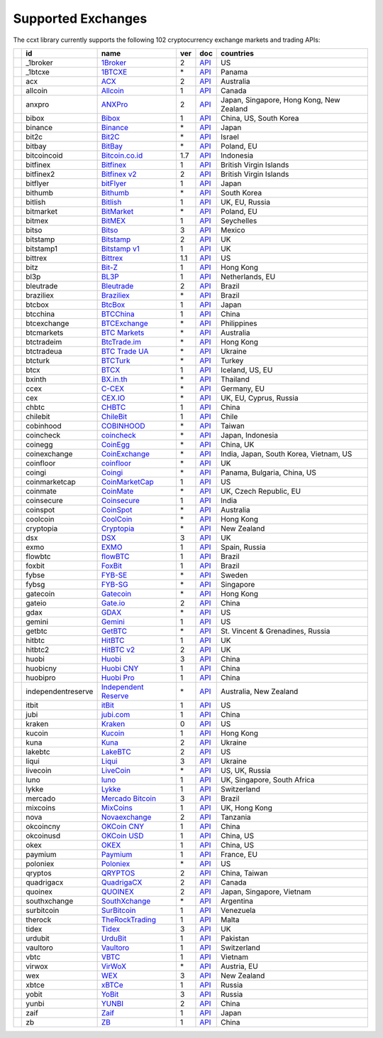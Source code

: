 Supported Exchanges
===================

The ccxt library currently supports the following 102 cryptocurrency exchange markets and trading APIs:

+----------------------+--------------------+--------------------------------------------------------------+-----+-------------------------------------------------------------------------------------------------+------------------------------------------+
|                      | id                 | name                                                         | ver | doc                                                                                             | countries                                |
+======================+====================+==============================================================+=====+=================================================================================================+==========================================+
| |_1broker|           | _1broker           | `1Broker <https://1broker.com>`__                            | 2   | `API <https://1broker.com/?c=en/content/api-documentation>`__                                   | US                                       |
+----------------------+--------------------+--------------------------------------------------------------+-----+-------------------------------------------------------------------------------------------------+------------------------------------------+
| |_1btcxe|            | _1btcxe            | `1BTCXE <https://1btcxe.com>`__                              | \*  | `API <https://1btcxe.com/api-docs.php>`__                                                       | Panama                                   |
+----------------------+--------------------+--------------------------------------------------------------+-----+-------------------------------------------------------------------------------------------------+------------------------------------------+
| |acx|                | acx                | `ACX <https://acx.io>`__                                     | 2   | `API <https://acx.io/documents/api_v2>`__                                                       | Australia                                |
+----------------------+--------------------+--------------------------------------------------------------+-----+-------------------------------------------------------------------------------------------------+------------------------------------------+
| |allcoin|            | allcoin            | `Allcoin <https://www.allcoin.com>`__                        | 1   | `API <https://www.allcoin.com/About/APIReference>`__                                            | Canada                                   |
+----------------------+--------------------+--------------------------------------------------------------+-----+-------------------------------------------------------------------------------------------------+------------------------------------------+
| |anxpro|             | anxpro             | `ANXPro <https://anxpro.com>`__                              | 2   | `API <http://docs.anxv2.apiary.io>`__                                                           | Japan, Singapore, Hong Kong, New Zealand |
+----------------------+--------------------+--------------------------------------------------------------+-----+-------------------------------------------------------------------------------------------------+------------------------------------------+
| |bibox|              | bibox              | `Bibox <https://www.bibox.com>`__                            | 1   | `API <https://github.com/Biboxcom/api_reference/wiki/home_en>`__                                | China, US, South Korea                   |
+----------------------+--------------------+--------------------------------------------------------------+-----+-------------------------------------------------------------------------------------------------+------------------------------------------+
| |binance|            | binance            | `Binance <https://www.binance.com>`__                        | \*  | `API <https://github.com/binance-exchange/binance-official-api-docs/blob/master/rest-api.md>`__ | Japan                                    |
+----------------------+--------------------+--------------------------------------------------------------+-----+-------------------------------------------------------------------------------------------------+------------------------------------------+
| |bit2c|              | bit2c              | `Bit2C <https://www.bit2c.co.il>`__                          | \*  | `API <https://www.bit2c.co.il/home/api>`__                                                      | Israel                                   |
+----------------------+--------------------+--------------------------------------------------------------+-----+-------------------------------------------------------------------------------------------------+------------------------------------------+
| |bitbay|             | bitbay             | `BitBay <https://bitbay.net>`__                              | \*  | `API <https://bitbay.net/public-api>`__                                                         | Poland, EU                               |
+----------------------+--------------------+--------------------------------------------------------------+-----+-------------------------------------------------------------------------------------------------+------------------------------------------+
| |bitcoincoid|        | bitcoincoid        | `Bitcoin.co.id <https://www.bitcoin.co.id>`__                | 1.7 | `API <https://vip.bitcoin.co.id/downloads/BITCOINCOID-API-DOCUMENTATION.pdf>`__                 | Indonesia                                |
+----------------------+--------------------+--------------------------------------------------------------+-----+-------------------------------------------------------------------------------------------------+------------------------------------------+
| |bitfinex|           | bitfinex           | `Bitfinex <https://www.bitfinex.com>`__                      | 1   | `API <https://bitfinex.readme.io/v1/docs>`__                                                    | British Virgin Islands                   |
+----------------------+--------------------+--------------------------------------------------------------+-----+-------------------------------------------------------------------------------------------------+------------------------------------------+
| |bitfinex2|          | bitfinex2          | `Bitfinex v2 <https://www.bitfinex.com>`__                   | 2   | `API <https://bitfinex.readme.io/v2/docs>`__                                                    | British Virgin Islands                   |
+----------------------+--------------------+--------------------------------------------------------------+-----+-------------------------------------------------------------------------------------------------+------------------------------------------+
| |bitflyer|           | bitflyer           | `bitFlyer <https://bitflyer.jp>`__                           | 1   | `API <https://bitflyer.jp/API>`__                                                               | Japan                                    |
+----------------------+--------------------+--------------------------------------------------------------+-----+-------------------------------------------------------------------------------------------------+------------------------------------------+
| |bithumb|            | bithumb            | `Bithumb <https://www.bithumb.com>`__                        | \*  | `API <https://www.bithumb.com/u1/US127>`__                                                      | South Korea                              |
+----------------------+--------------------+--------------------------------------------------------------+-----+-------------------------------------------------------------------------------------------------+------------------------------------------+
| |bitlish|            | bitlish            | `Bitlish <https://bitlish.com>`__                            | 1   | `API <https://bitlish.com/api>`__                                                               | UK, EU, Russia                           |
+----------------------+--------------------+--------------------------------------------------------------+-----+-------------------------------------------------------------------------------------------------+------------------------------------------+
| |bitmarket|          | bitmarket          | `BitMarket <https://www.bitmarket.pl>`__                     | \*  | `API <https://www.bitmarket.net/docs.php?file=api_public.html>`__                               | Poland, EU                               |
+----------------------+--------------------+--------------------------------------------------------------+-----+-------------------------------------------------------------------------------------------------+------------------------------------------+
| |bitmex|             | bitmex             | `BitMEX <https://www.bitmex.com>`__                          | 1   | `API <https://www.bitmex.com/app/apiOverview>`__                                                | Seychelles                               |
+----------------------+--------------------+--------------------------------------------------------------+-----+-------------------------------------------------------------------------------------------------+------------------------------------------+
| |bitso|              | bitso              | `Bitso <https://bitso.com>`__                                | 3   | `API <https://bitso.com/api_info>`__                                                            | Mexico                                   |
+----------------------+--------------------+--------------------------------------------------------------+-----+-------------------------------------------------------------------------------------------------+------------------------------------------+
| |bitstamp|           | bitstamp           | `Bitstamp <https://www.bitstamp.net>`__                      | 2   | `API <https://www.bitstamp.net/api>`__                                                          | UK                                       |
+----------------------+--------------------+--------------------------------------------------------------+-----+-------------------------------------------------------------------------------------------------+------------------------------------------+
| |bitstamp1|          | bitstamp1          | `Bitstamp v1 <https://www.bitstamp.net>`__                   | 1   | `API <https://www.bitstamp.net/api>`__                                                          | UK                                       |
+----------------------+--------------------+--------------------------------------------------------------+-----+-------------------------------------------------------------------------------------------------+------------------------------------------+
| |bittrex|            | bittrex            | `Bittrex <https://bittrex.com>`__                            | 1.1 | `API <https://bittrex.com/Home/Api>`__                                                          | US                                       |
+----------------------+--------------------+--------------------------------------------------------------+-----+-------------------------------------------------------------------------------------------------+------------------------------------------+
| |bitz|               | bitz               | `Bit-Z <https://www.bit-z.com>`__                            | 1   | `API <https://www.bit-z.com/api.html>`__                                                        | Hong Kong                                |
+----------------------+--------------------+--------------------------------------------------------------+-----+-------------------------------------------------------------------------------------------------+------------------------------------------+
| |bl3p|               | bl3p               | `BL3P <https://bl3p.eu>`__                                   | 1   | `API <https://github.com/BitonicNL/bl3p-api/tree/master/docs>`__                                | Netherlands, EU                          |
+----------------------+--------------------+--------------------------------------------------------------+-----+-------------------------------------------------------------------------------------------------+------------------------------------------+
| |bleutrade|          | bleutrade          | `Bleutrade <https://bleutrade.com>`__                        | 2   | `API <https://bleutrade.com/help/API>`__                                                        | Brazil                                   |
+----------------------+--------------------+--------------------------------------------------------------+-----+-------------------------------------------------------------------------------------------------+------------------------------------------+
| |braziliex|          | braziliex          | `Braziliex <https://braziliex.com/>`__                       | \*  | `API <https://braziliex.com/exchange/api.php>`__                                                | Brazil                                   |
+----------------------+--------------------+--------------------------------------------------------------+-----+-------------------------------------------------------------------------------------------------+------------------------------------------+
| |btcbox|             | btcbox             | `BtcBox <https://www.btcbox.co.jp/>`__                       | 1   | `API <https://www.btcbox.co.jp/help/asm>`__                                                     | Japan                                    |
+----------------------+--------------------+--------------------------------------------------------------+-----+-------------------------------------------------------------------------------------------------+------------------------------------------+
| |btcchina|           | btcchina           | `BTCChina <https://www.btcchina.com>`__                      | 1   | `API <https://www.btcchina.com/apidocs>`__                                                      | China                                    |
+----------------------+--------------------+--------------------------------------------------------------+-----+-------------------------------------------------------------------------------------------------+------------------------------------------+
| |btcexchange|        | btcexchange        | `BTCExchange <https://www.btcexchange.ph>`__                 | \*  | `API <https://github.com/BTCTrader/broker-api-docs>`__                                          | Philippines                              |
+----------------------+--------------------+--------------------------------------------------------------+-----+-------------------------------------------------------------------------------------------------+------------------------------------------+
| |btcmarkets|         | btcmarkets         | `BTC Markets <https://btcmarkets.net/>`__                    | \*  | `API <https://github.com/BTCMarkets/API>`__                                                     | Australia                                |
+----------------------+--------------------+--------------------------------------------------------------+-----+-------------------------------------------------------------------------------------------------+------------------------------------------+
| |btctradeim|         | btctradeim         | `BtcTrade.im <https://www.btctrade.im>`__                    | \*  | `API <https://www.btctrade.im/help.api.html>`__                                                 | Hong Kong                                |
+----------------------+--------------------+--------------------------------------------------------------+-----+-------------------------------------------------------------------------------------------------+------------------------------------------+
| |btctradeua|         | btctradeua         | `BTC Trade UA <https://btc-trade.com.ua>`__                  | \*  | `API <https://docs.google.com/document/d/1ocYA0yMy_RXd561sfG3qEPZ80kyll36HUxvCRe5GbhE/edit>`__  | Ukraine                                  |
+----------------------+--------------------+--------------------------------------------------------------+-----+-------------------------------------------------------------------------------------------------+------------------------------------------+
| |btcturk|            | btcturk            | `BTCTurk <https://www.btcturk.com>`__                        | \*  | `API <https://github.com/BTCTrader/broker-api-docs>`__                                          | Turkey                                   |
+----------------------+--------------------+--------------------------------------------------------------+-----+-------------------------------------------------------------------------------------------------+------------------------------------------+
| |btcx|               | btcx               | `BTCX <https://btc-x.is>`__                                  | 1   | `API <https://btc-x.is/custom/api-document.html>`__                                             | Iceland, US, EU                          |
+----------------------+--------------------+--------------------------------------------------------------+-----+-------------------------------------------------------------------------------------------------+------------------------------------------+
| |bxinth|             | bxinth             | `BX.in.th <https://bx.in.th>`__                              | \*  | `API <https://bx.in.th/info/api>`__                                                             | Thailand                                 |
+----------------------+--------------------+--------------------------------------------------------------+-----+-------------------------------------------------------------------------------------------------+------------------------------------------+
| |ccex|               | ccex               | `C-CEX <https://c-cex.com>`__                                | \*  | `API <https://c-cex.com/?id=api>`__                                                             | Germany, EU                              |
+----------------------+--------------------+--------------------------------------------------------------+-----+-------------------------------------------------------------------------------------------------+------------------------------------------+
| |cex|                | cex                | `CEX.IO <https://cex.io>`__                                  | \*  | `API <https://cex.io/cex-api>`__                                                                | UK, EU, Cyprus, Russia                   |
+----------------------+--------------------+--------------------------------------------------------------+-----+-------------------------------------------------------------------------------------------------+------------------------------------------+
| |chbtc|              | chbtc              | `CHBTC <https://trade.chbtc.com/api>`__                      | 1   | `API <https://www.chbtc.com/i/developer>`__                                                     | China                                    |
+----------------------+--------------------+--------------------------------------------------------------+-----+-------------------------------------------------------------------------------------------------+------------------------------------------+
| |chilebit|           | chilebit           | `ChileBit <https://chilebit.net>`__                          | 1   | `API <https://blinktrade.com/docs>`__                                                           | Chile                                    |
+----------------------+--------------------+--------------------------------------------------------------+-----+-------------------------------------------------------------------------------------------------+------------------------------------------+
| |cobinhood|          | cobinhood          | `COBINHOOD <https://cobinhood.com>`__                        | \*  | `API <https://cobinhood.github.io/api-public>`__                                                | Taiwan                                   |
+----------------------+--------------------+--------------------------------------------------------------+-----+-------------------------------------------------------------------------------------------------+------------------------------------------+
| |coincheck|          | coincheck          | `coincheck <https://coincheck.com>`__                        | \*  | `API <https://coincheck.com/documents/exchange/api>`__                                          | Japan, Indonesia                         |
+----------------------+--------------------+--------------------------------------------------------------+-----+-------------------------------------------------------------------------------------------------+------------------------------------------+
| |coinegg|            | coinegg            | `CoinEgg <https://www.coinegg.com>`__                        | \*  | `API <https://www.coinegg.com/explain.api.html>`__                                              | China, UK                                |
+----------------------+--------------------+--------------------------------------------------------------+-----+-------------------------------------------------------------------------------------------------+------------------------------------------+
| |coinexchange|       | coinexchange       | `CoinExchange <https://www.coinexchange.io>`__               | \*  | `API <https://coinexchangeio.github.io/slate/>`__                                               | India, Japan, South Korea, Vietnam, US   |
+----------------------+--------------------+--------------------------------------------------------------+-----+-------------------------------------------------------------------------------------------------+------------------------------------------+
| |coinfloor|          | coinfloor          | `coinfloor <https://www.coinfloor.co.uk>`__                  | \*  | `API <https://github.com/coinfloor/api>`__                                                      | UK                                       |
+----------------------+--------------------+--------------------------------------------------------------+-----+-------------------------------------------------------------------------------------------------+------------------------------------------+
| |coingi|             | coingi             | `Coingi <https://coingi.com>`__                              | \*  | `API <http://docs.coingi.apiary.io/>`__                                                         | Panama, Bulgaria, China, US              |
+----------------------+--------------------+--------------------------------------------------------------+-----+-------------------------------------------------------------------------------------------------+------------------------------------------+
| |coinmarketcap|      | coinmarketcap      | `CoinMarketCap <https://coinmarketcap.com>`__                | 1   | `API <https://coinmarketcap.com/api>`__                                                         | US                                       |
+----------------------+--------------------+--------------------------------------------------------------+-----+-------------------------------------------------------------------------------------------------+------------------------------------------+
| |coinmate|           | coinmate           | `CoinMate <https://coinmate.io>`__                           | \*  | `API <http://docs.coinmate.apiary.io>`__                                                        | UK, Czech Republic, EU                   |
+----------------------+--------------------+--------------------------------------------------------------+-----+-------------------------------------------------------------------------------------------------+------------------------------------------+
| |coinsecure|         | coinsecure         | `Coinsecure <https://coinsecure.in>`__                       | 1   | `API <https://api.coinsecure.in>`__                                                             | India                                    |
+----------------------+--------------------+--------------------------------------------------------------+-----+-------------------------------------------------------------------------------------------------+------------------------------------------+
| |coinspot|           | coinspot           | `CoinSpot <https://www.coinspot.com.au>`__                   | \*  | `API <https://www.coinspot.com.au/api>`__                                                       | Australia                                |
+----------------------+--------------------+--------------------------------------------------------------+-----+-------------------------------------------------------------------------------------------------+------------------------------------------+
| |coolcoin|           | coolcoin           | `CoolCoin <https://www.coolcoin.com>`__                      | \*  | `API <https://www.coolcoin.com/help.api.html>`__                                                | Hong Kong                                |
+----------------------+--------------------+--------------------------------------------------------------+-----+-------------------------------------------------------------------------------------------------+------------------------------------------+
| |cryptopia|          | cryptopia          | `Cryptopia <https://www.cryptopia.co.nz>`__                  | \*  | `API <https://www.cryptopia.co.nz/Forum/Category/45>`__                                         | New Zealand                              |
+----------------------+--------------------+--------------------------------------------------------------+-----+-------------------------------------------------------------------------------------------------+------------------------------------------+
| |dsx|                | dsx                | `DSX <https://dsx.uk>`__                                     | 3   | `API <https://api.dsx.uk>`__                                                                    | UK                                       |
+----------------------+--------------------+--------------------------------------------------------------+-----+-------------------------------------------------------------------------------------------------+------------------------------------------+
| |exmo|               | exmo               | `EXMO <https://exmo.me>`__                                   | 1   | `API <https://exmo.me/en/api_doc>`__                                                            | Spain, Russia                            |
+----------------------+--------------------+--------------------------------------------------------------+-----+-------------------------------------------------------------------------------------------------+------------------------------------------+
| |flowbtc|            | flowbtc            | `flowBTC <https://trader.flowbtc.com>`__                     | 1   | `API <http://www.flowbtc.com.br/api/>`__                                                        | Brazil                                   |
+----------------------+--------------------+--------------------------------------------------------------+-----+-------------------------------------------------------------------------------------------------+------------------------------------------+
| |foxbit|             | foxbit             | `FoxBit <https://foxbit.exchange>`__                         | 1   | `API <https://blinktrade.com/docs>`__                                                           | Brazil                                   |
+----------------------+--------------------+--------------------------------------------------------------+-----+-------------------------------------------------------------------------------------------------+------------------------------------------+
| |fybse|              | fybse              | `FYB-SE <https://www.fybse.se>`__                            | \*  | `API <http://docs.fyb.apiary.io>`__                                                             | Sweden                                   |
+----------------------+--------------------+--------------------------------------------------------------+-----+-------------------------------------------------------------------------------------------------+------------------------------------------+
| |fybsg|              | fybsg              | `FYB-SG <https://www.fybsg.com>`__                           | \*  | `API <http://docs.fyb.apiary.io>`__                                                             | Singapore                                |
+----------------------+--------------------+--------------------------------------------------------------+-----+-------------------------------------------------------------------------------------------------+------------------------------------------+
| |gatecoin|           | gatecoin           | `Gatecoin <https://gatecoin.com>`__                          | \*  | `API <https://gatecoin.com/api>`__                                                              | Hong Kong                                |
+----------------------+--------------------+--------------------------------------------------------------+-----+-------------------------------------------------------------------------------------------------+------------------------------------------+
| |gateio|             | gateio             | `Gate.io <https://gate.io/>`__                               | 2   | `API <https://gate.io/api2>`__                                                                  | China                                    |
+----------------------+--------------------+--------------------------------------------------------------+-----+-------------------------------------------------------------------------------------------------+------------------------------------------+
| |gdax|               | gdax               | `GDAX <https://www.gdax.com>`__                              | \*  | `API <https://docs.gdax.com>`__                                                                 | US                                       |
+----------------------+--------------------+--------------------------------------------------------------+-----+-------------------------------------------------------------------------------------------------+------------------------------------------+
| |gemini|             | gemini             | `Gemini <https://gemini.com>`__                              | 1   | `API <https://docs.gemini.com/rest-api>`__                                                      | US                                       |
+----------------------+--------------------+--------------------------------------------------------------+-----+-------------------------------------------------------------------------------------------------+------------------------------------------+
| |getbtc|             | getbtc             | `GetBTC <https://getbtc.org>`__                              | \*  | `API <https://getbtc.org/api-docs.php>`__                                                       | St. Vincent & Grenadines, Russia         |
+----------------------+--------------------+--------------------------------------------------------------+-----+-------------------------------------------------------------------------------------------------+------------------------------------------+
| |hitbtc|             | hitbtc             | `HitBTC <https://hitbtc.com>`__                              | 1   | `API <https://github.com/hitbtc-com/hitbtc-api/blob/master/APIv1.md>`__                         | UK                                       |
+----------------------+--------------------+--------------------------------------------------------------+-----+-------------------------------------------------------------------------------------------------+------------------------------------------+
| |hitbtc2|            | hitbtc2            | `HitBTC v2 <https://hitbtc.com>`__                           | 2   | `API <https://api.hitbtc.com>`__                                                                | UK                                       |
+----------------------+--------------------+--------------------------------------------------------------+-----+-------------------------------------------------------------------------------------------------+------------------------------------------+
| |huobi|              | huobi              | `Huobi <https://www.huobi.com>`__                            | 3   | `API <https://github.com/huobiapi/API_Docs_en/wiki>`__                                          | China                                    |
+----------------------+--------------------+--------------------------------------------------------------+-----+-------------------------------------------------------------------------------------------------+------------------------------------------+
| |huobicny|           | huobicny           | `Huobi CNY <https://www.huobi.com>`__                        | 1   | `API <https://github.com/huobiapi/API_Docs/wiki/REST_api_reference>`__                          | China                                    |
+----------------------+--------------------+--------------------------------------------------------------+-----+-------------------------------------------------------------------------------------------------+------------------------------------------+
| |huobipro|           | huobipro           | `Huobi Pro <https://www.huobipro.com>`__                     | 1   | `API <https://github.com/huobiapi/API_Docs/wiki/REST_api_reference>`__                          | China                                    |
+----------------------+--------------------+--------------------------------------------------------------+-----+-------------------------------------------------------------------------------------------------+------------------------------------------+
| |independentreserve| | independentreserve | `Independent Reserve <https://www.independentreserve.com>`__ | \*  | `API <https://www.independentreserve.com/API>`__                                                | Australia, New Zealand                   |
+----------------------+--------------------+--------------------------------------------------------------+-----+-------------------------------------------------------------------------------------------------+------------------------------------------+
| |itbit|              | itbit              | `itBit <https://www.itbit.com>`__                            | 1   | `API <https://api.itbit.com/docs>`__                                                            | US                                       |
+----------------------+--------------------+--------------------------------------------------------------+-----+-------------------------------------------------------------------------------------------------+------------------------------------------+
| |jubi|               | jubi               | `jubi.com <https://www.jubi.com>`__                          | 1   | `API <https://www.jubi.com/help/api.html>`__                                                    | China                                    |
+----------------------+--------------------+--------------------------------------------------------------+-----+-------------------------------------------------------------------------------------------------+------------------------------------------+
| |kraken|             | kraken             | `Kraken <https://www.kraken.com>`__                          | 0   | `API <https://www.kraken.com/en-us/help/api>`__                                                 | US                                       |
+----------------------+--------------------+--------------------------------------------------------------+-----+-------------------------------------------------------------------------------------------------+------------------------------------------+
| |kucoin|             | kucoin             | `Kucoin <https://kucoin.com>`__                              | 1   | `API <https://kucoinapidocs.docs.apiary.io>`__                                                  | Hong Kong                                |
+----------------------+--------------------+--------------------------------------------------------------+-----+-------------------------------------------------------------------------------------------------+------------------------------------------+
| |kuna|               | kuna               | `Kuna <https://kuna.io>`__                                   | 2   | `API <https://kuna.io/documents/api>`__                                                         | Ukraine                                  |
+----------------------+--------------------+--------------------------------------------------------------+-----+-------------------------------------------------------------------------------------------------+------------------------------------------+
| |lakebtc|            | lakebtc            | `LakeBTC <https://www.lakebtc.com>`__                        | 2   | `API <https://www.lakebtc.com/s/api_v2>`__                                                      | US                                       |
+----------------------+--------------------+--------------------------------------------------------------+-----+-------------------------------------------------------------------------------------------------+------------------------------------------+
| |liqui|              | liqui              | `Liqui <https://liqui.io>`__                                 | 3   | `API <https://liqui.io/api>`__                                                                  | Ukraine                                  |
+----------------------+--------------------+--------------------------------------------------------------+-----+-------------------------------------------------------------------------------------------------+------------------------------------------+
| |livecoin|           | livecoin           | `LiveCoin <https://www.livecoin.net>`__                      | \*  | `API <https://www.livecoin.net/api?lang=en>`__                                                  | US, UK, Russia                           |
+----------------------+--------------------+--------------------------------------------------------------+-----+-------------------------------------------------------------------------------------------------+------------------------------------------+
| |luno|               | luno               | `luno <https://www.luno.com>`__                              | 1   | `API <https://www.luno.com/en/api>`__                                                           | UK, Singapore, South Africa              |
+----------------------+--------------------+--------------------------------------------------------------+-----+-------------------------------------------------------------------------------------------------+------------------------------------------+
| |lykke|              | lykke              | `Lykke <https://www.lykke.com>`__                            | 1   | `API <https://hft-api.lykke.com/swagger/ui/>`__                                                 | Switzerland                              |
+----------------------+--------------------+--------------------------------------------------------------+-----+-------------------------------------------------------------------------------------------------+------------------------------------------+
| |mercado|            | mercado            | `Mercado Bitcoin <https://www.mercadobitcoin.com.br>`__      | 3   | `API <https://www.mercadobitcoin.com.br/api-doc>`__                                             | Brazil                                   |
+----------------------+--------------------+--------------------------------------------------------------+-----+-------------------------------------------------------------------------------------------------+------------------------------------------+
| |mixcoins|           | mixcoins           | `MixCoins <https://mixcoins.com>`__                          | 1   | `API <https://mixcoins.com/help/api/>`__                                                        | UK, Hong Kong                            |
+----------------------+--------------------+--------------------------------------------------------------+-----+-------------------------------------------------------------------------------------------------+------------------------------------------+
| |nova|               | nova               | `Novaexchange <https://novaexchange.com>`__                  | 2   | `API <https://novaexchange.com/remote/faq>`__                                                   | Tanzania                                 |
+----------------------+--------------------+--------------------------------------------------------------+-----+-------------------------------------------------------------------------------------------------+------------------------------------------+
| |okcoincny|          | okcoincny          | `OKCoin CNY <https://www.okcoin.cn>`__                       | 1   | `API <https://www.okcoin.cn/rest_getStarted.html>`__                                            | China                                    |
+----------------------+--------------------+--------------------------------------------------------------+-----+-------------------------------------------------------------------------------------------------+------------------------------------------+
| |okcoinusd|          | okcoinusd          | `OKCoin USD <https://www.okcoin.com>`__                      | 1   | `API <https://www.okcoin.com/rest_getStarted.html>`__                                           | China, US                                |
+----------------------+--------------------+--------------------------------------------------------------+-----+-------------------------------------------------------------------------------------------------+------------------------------------------+
| |okex|               | okex               | `OKEX <https://www.okex.com>`__                              | 1   | `API <https://www.okex.com/rest_getStarted.html>`__                                             | China, US                                |
+----------------------+--------------------+--------------------------------------------------------------+-----+-------------------------------------------------------------------------------------------------+------------------------------------------+
| |paymium|            | paymium            | `Paymium <https://www.paymium.com>`__                        | 1   | `API <https://github.com/Paymium/api-documentation>`__                                          | France, EU                               |
+----------------------+--------------------+--------------------------------------------------------------+-----+-------------------------------------------------------------------------------------------------+------------------------------------------+
| |poloniex|           | poloniex           | `Poloniex <https://poloniex.com>`__                          | \*  | `API <https://poloniex.com/support/api/>`__                                                     | US                                       |
+----------------------+--------------------+--------------------------------------------------------------+-----+-------------------------------------------------------------------------------------------------+------------------------------------------+
| |qryptos|            | qryptos            | `QRYPTOS <https://www.qryptos.com>`__                        | 2   | `API <https://developers.quoine.com>`__                                                         | China, Taiwan                            |
+----------------------+--------------------+--------------------------------------------------------------+-----+-------------------------------------------------------------------------------------------------+------------------------------------------+
| |quadrigacx|         | quadrigacx         | `QuadrigaCX <https://www.quadrigacx.com>`__                  | 2   | `API <https://www.quadrigacx.com/api_info>`__                                                   | Canada                                   |
+----------------------+--------------------+--------------------------------------------------------------+-----+-------------------------------------------------------------------------------------------------+------------------------------------------+
| |quoinex|            | quoinex            | `QUOINEX <https://quoinex.com/>`__                           | 2   | `API <https://developers.quoine.com>`__                                                         | Japan, Singapore, Vietnam                |
+----------------------+--------------------+--------------------------------------------------------------+-----+-------------------------------------------------------------------------------------------------+------------------------------------------+
| |southxchange|       | southxchange       | `SouthXchange <https://www.southxchange.com>`__              | \*  | `API <https://www.southxchange.com/Home/Api>`__                                                 | Argentina                                |
+----------------------+--------------------+--------------------------------------------------------------+-----+-------------------------------------------------------------------------------------------------+------------------------------------------+
| |surbitcoin|         | surbitcoin         | `SurBitcoin <https://surbitcoin.com>`__                      | 1   | `API <https://blinktrade.com/docs>`__                                                           | Venezuela                                |
+----------------------+--------------------+--------------------------------------------------------------+-----+-------------------------------------------------------------------------------------------------+------------------------------------------+
| |therock|            | therock            | `TheRockTrading <https://therocktrading.com>`__              | 1   | `API <https://api.therocktrading.com/doc/v1/index.html>`__                                      | Malta                                    |
+----------------------+--------------------+--------------------------------------------------------------+-----+-------------------------------------------------------------------------------------------------+------------------------------------------+
| |tidex|              | tidex              | `Tidex <https://tidex.com>`__                                | 3   | `API <https://tidex.com/exchange/public-api>`__                                                 | UK                                       |
+----------------------+--------------------+--------------------------------------------------------------+-----+-------------------------------------------------------------------------------------------------+------------------------------------------+
| |urdubit|            | urdubit            | `UrduBit <https://urdubit.com>`__                            | 1   | `API <https://blinktrade.com/docs>`__                                                           | Pakistan                                 |
+----------------------+--------------------+--------------------------------------------------------------+-----+-------------------------------------------------------------------------------------------------+------------------------------------------+
| |vaultoro|           | vaultoro           | `Vaultoro <https://www.vaultoro.com>`__                      | 1   | `API <https://api.vaultoro.com>`__                                                              | Switzerland                              |
+----------------------+--------------------+--------------------------------------------------------------+-----+-------------------------------------------------------------------------------------------------+------------------------------------------+
| |vbtc|               | vbtc               | `VBTC <https://vbtc.exchange>`__                             | 1   | `API <https://blinktrade.com/docs>`__                                                           | Vietnam                                  |
+----------------------+--------------------+--------------------------------------------------------------+-----+-------------------------------------------------------------------------------------------------+------------------------------------------+
| |virwox|             | virwox             | `VirWoX <https://www.virwox.com>`__                          | \*  | `API <https://www.virwox.com/developers.php>`__                                                 | Austria, EU                              |
+----------------------+--------------------+--------------------------------------------------------------+-----+-------------------------------------------------------------------------------------------------+------------------------------------------+
| |wex|                | wex                | `WEX <https://wex.nz>`__                                     | 3   | `API <https://wex.nz/api/3/docs>`__                                                             | New Zealand                              |
+----------------------+--------------------+--------------------------------------------------------------+-----+-------------------------------------------------------------------------------------------------+------------------------------------------+
| |xbtce|              | xbtce              | `xBTCe <https://www.xbtce.com>`__                            | 1   | `API <https://www.xbtce.com/tradeapi>`__                                                        | Russia                                   |
+----------------------+--------------------+--------------------------------------------------------------+-----+-------------------------------------------------------------------------------------------------+------------------------------------------+
| |yobit|              | yobit              | `YoBit <https://www.yobit.net>`__                            | 3   | `API <https://www.yobit.net/en/api/>`__                                                         | Russia                                   |
+----------------------+--------------------+--------------------------------------------------------------+-----+-------------------------------------------------------------------------------------------------+------------------------------------------+
| |yunbi|              | yunbi              | `YUNBI <https://yunbi.com>`__                                | 2   | `API <https://yunbi.com/documents/api/guide>`__                                                 | China                                    |
+----------------------+--------------------+--------------------------------------------------------------+-----+-------------------------------------------------------------------------------------------------+------------------------------------------+
| |zaif|               | zaif               | `Zaif <https://zaif.jp>`__                                   | 1   | `API <http://techbureau-api-document.readthedocs.io/ja/latest/index.html>`__                    | Japan                                    |
+----------------------+--------------------+--------------------------------------------------------------+-----+-------------------------------------------------------------------------------------------------+------------------------------------------+
| |zb|                 | zb                 | `ZB <https://trade.zb.com/api>`__                            | 1   | `API <https://www.zb.com/i/developer>`__                                                        | China                                    |
+----------------------+--------------------+--------------------------------------------------------------+-----+-------------------------------------------------------------------------------------------------+------------------------------------------+

.. |_1broker| image:: https://user-images.githubusercontent.com/1294454/27766021-420bd9fc-5ecb-11e7-8ed6-56d0081efed2.jpg
.. |_1btcxe| image:: https://user-images.githubusercontent.com/1294454/27766049-2b294408-5ecc-11e7-85cc-adaff013dc1a.jpg
.. |acx| image:: https://user-images.githubusercontent.com/1294454/30247614-1fe61c74-9621-11e7-9e8c-f1a627afa279.jpg
.. |allcoin| image:: https://user-images.githubusercontent.com/1294454/31561809-c316b37c-b061-11e7-8d5a-b547b4d730eb.jpg
.. |anxpro| image:: https://user-images.githubusercontent.com/1294454/27765983-fd8595da-5ec9-11e7-82e3-adb3ab8c2612.jpg
.. |bibox| image:: https://user-images.githubusercontent.com/1294454/34902611-2be8bf1a-f830-11e7-91a2-11b2f292e750.jpg
.. |binance| image:: https://user-images.githubusercontent.com/1294454/29604020-d5483cdc-87ee-11e7-94c7-d1a8d9169293.jpg
.. |bit2c| image:: https://user-images.githubusercontent.com/1294454/27766119-3593220e-5ece-11e7-8b3a-5a041f6bcc3f.jpg
.. |bitbay| image:: https://user-images.githubusercontent.com/1294454/27766132-978a7bd8-5ece-11e7-9540-bc96d1e9bbb8.jpg
.. |bitcoincoid| image:: https://user-images.githubusercontent.com/1294454/27766138-043c7786-5ecf-11e7-882b-809c14f38b53.jpg
.. |bitfinex| image:: https://user-images.githubusercontent.com/1294454/27766244-e328a50c-5ed2-11e7-947b-041416579bb3.jpg
.. |bitfinex2| image:: https://user-images.githubusercontent.com/1294454/27766244-e328a50c-5ed2-11e7-947b-041416579bb3.jpg
.. |bitflyer| image:: https://user-images.githubusercontent.com/1294454/28051642-56154182-660e-11e7-9b0d-6042d1e6edd8.jpg
.. |bithumb| image:: https://user-images.githubusercontent.com/1294454/30597177-ea800172-9d5e-11e7-804c-b9d4fa9b56b0.jpg
.. |bitlish| image:: https://user-images.githubusercontent.com/1294454/27766275-dcfc6c30-5ed3-11e7-839d-00a846385d0b.jpg
.. |bitmarket| image:: https://user-images.githubusercontent.com/1294454/27767256-a8555200-5ef9-11e7-96fd-469a65e2b0bd.jpg
.. |bitmex| image:: https://user-images.githubusercontent.com/1294454/27766319-f653c6e6-5ed4-11e7-933d-f0bc3699ae8f.jpg
.. |bitso| image:: https://user-images.githubusercontent.com/1294454/27766335-715ce7aa-5ed5-11e7-88a8-173a27bb30fe.jpg
.. |bitstamp| image:: https://user-images.githubusercontent.com/1294454/27786377-8c8ab57e-5fe9-11e7-8ea4-2b05b6bcceec.jpg
.. |bitstamp1| image:: https://user-images.githubusercontent.com/1294454/27786377-8c8ab57e-5fe9-11e7-8ea4-2b05b6bcceec.jpg
.. |bittrex| image:: https://user-images.githubusercontent.com/1294454/27766352-cf0b3c26-5ed5-11e7-82b7-f3826b7a97d8.jpg
.. |bitz| image:: https://user-images.githubusercontent.com/1294454/35862606-4f554f14-0b5d-11e8-957d-35058c504b6f.jpg
.. |bl3p| image:: https://user-images.githubusercontent.com/1294454/28501752-60c21b82-6feb-11e7-818b-055ee6d0e754.jpg
.. |bleutrade| image:: https://user-images.githubusercontent.com/1294454/30303000-b602dbe6-976d-11e7-956d-36c5049c01e7.jpg
.. |braziliex| image:: https://user-images.githubusercontent.com/1294454/34703593-c4498674-f504-11e7-8d14-ff8e44fb78c1.jpg
.. |btcbox| image:: https://user-images.githubusercontent.com/1294454/31275803-4df755a8-aaa1-11e7-9abb-11ec2fad9f2d.jpg
.. |btcchina| image:: https://user-images.githubusercontent.com/1294454/27766368-465b3286-5ed6-11e7-9a11-0f6467e1d82b.jpg
.. |btcexchange| image:: https://user-images.githubusercontent.com/1294454/27993052-4c92911a-64aa-11e7-96d8-ec6ac3435757.jpg
.. |btcmarkets| image:: https://user-images.githubusercontent.com/1294454/29142911-0e1acfc2-7d5c-11e7-98c4-07d9532b29d7.jpg
.. |btctradeim| image:: https://user-images.githubusercontent.com/1294454/36770531-c2142444-1c5b-11e8-91e2-a4d90dc85fe8.jpg
.. |btctradeua| image:: https://user-images.githubusercontent.com/1294454/27941483-79fc7350-62d9-11e7-9f61-ac47f28fcd96.jpg
.. |btcturk| image:: https://user-images.githubusercontent.com/1294454/27992709-18e15646-64a3-11e7-9fa2-b0950ec7712f.jpg
.. |btcx| image:: https://user-images.githubusercontent.com/1294454/27766385-9fdcc98c-5ed6-11e7-8f14-66d5e5cd47e6.jpg
.. |bxinth| image:: https://user-images.githubusercontent.com/1294454/27766412-567b1eb4-5ed7-11e7-94a8-ff6a3884f6c5.jpg
.. |ccex| image:: https://user-images.githubusercontent.com/1294454/27766433-16881f90-5ed8-11e7-92f8-3d92cc747a6c.jpg
.. |cex| image:: https://user-images.githubusercontent.com/1294454/27766442-8ddc33b0-5ed8-11e7-8b98-f786aef0f3c9.jpg
.. |chbtc| image:: https://user-images.githubusercontent.com/1294454/28555659-f0040dc2-7109-11e7-9d99-688a438bf9f4.jpg
.. |chilebit| image:: https://user-images.githubusercontent.com/1294454/27991414-1298f0d8-647f-11e7-9c40-d56409266336.jpg
.. |cobinhood| image:: https://user-images.githubusercontent.com/1294454/35755576-dee02e5c-0878-11e8-989f-1595d80ba47f.jpg
.. |coincheck| image:: https://user-images.githubusercontent.com/1294454/27766464-3b5c3c74-5ed9-11e7-840e-31b32968e1da.jpg
.. |coinegg| image:: https://user-images.githubusercontent.com/1294454/36770310-adfa764e-1c5a-11e8-8e09-449daac3d2fb.jpg
.. |coinexchange| image:: https://user-images.githubusercontent.com/1294454/34842303-29c99fca-f71c-11e7-83c1-09d900cb2334.jpg
.. |coinfloor| image:: https://user-images.githubusercontent.com/1294454/28246081-623fc164-6a1c-11e7-913f-bac0d5576c90.jpg
.. |coingi| image:: https://user-images.githubusercontent.com/1294454/28619707-5c9232a8-7212-11e7-86d6-98fe5d15cc6e.jpg
.. |coinmarketcap| image:: https://user-images.githubusercontent.com/1294454/28244244-9be6312a-69ed-11e7-99c1-7c1797275265.jpg
.. |coinmate| image:: https://user-images.githubusercontent.com/1294454/27811229-c1efb510-606c-11e7-9a36-84ba2ce412d8.jpg
.. |coinsecure| image:: https://user-images.githubusercontent.com/1294454/27766472-9cbd200a-5ed9-11e7-9551-2267ad7bac08.jpg
.. |coinspot| image:: https://user-images.githubusercontent.com/1294454/28208429-3cacdf9a-6896-11e7-854e-4c79a772a30f.jpg
.. |coolcoin| image:: https://user-images.githubusercontent.com/1294454/36770529-be7b1a04-1c5b-11e8-9600-d11f1996b539.jpg
.. |cryptopia| image:: https://user-images.githubusercontent.com/1294454/29484394-7b4ea6e2-84c6-11e7-83e5-1fccf4b2dc81.jpg
.. |dsx| image:: https://user-images.githubusercontent.com/1294454/27990275-1413158a-645a-11e7-931c-94717f7510e3.jpg
.. |exmo| image:: https://user-images.githubusercontent.com/1294454/27766491-1b0ea956-5eda-11e7-9225-40d67b481b8d.jpg
.. |flowbtc| image:: https://user-images.githubusercontent.com/1294454/28162465-cd815d4c-67cf-11e7-8e57-438bea0523a2.jpg
.. |foxbit| image:: https://user-images.githubusercontent.com/1294454/27991413-11b40d42-647f-11e7-91ee-78ced874dd09.jpg
.. |fybse| image:: https://user-images.githubusercontent.com/1294454/27766512-31019772-5edb-11e7-8241-2e675e6797f1.jpg
.. |fybsg| image:: https://user-images.githubusercontent.com/1294454/27766513-3364d56a-5edb-11e7-9e6b-d5898bb89c81.jpg
.. |gatecoin| image:: https://user-images.githubusercontent.com/1294454/28646817-508457f2-726c-11e7-9eeb-3528d2413a58.jpg
.. |gateio| image:: https://user-images.githubusercontent.com/1294454/31784029-0313c702-b509-11e7-9ccc-bc0da6a0e435.jpg
.. |gdax| image:: https://user-images.githubusercontent.com/1294454/27766527-b1be41c6-5edb-11e7-95f6-5b496c469e2c.jpg
.. |gemini| image:: https://user-images.githubusercontent.com/1294454/27816857-ce7be644-6096-11e7-82d6-3c257263229c.jpg
.. |getbtc| image:: https://user-images.githubusercontent.com/1294454/33801902-03c43462-dd7b-11e7-992e-077e4cd015b9.jpg
.. |hitbtc| image:: https://user-images.githubusercontent.com/1294454/27766555-8eaec20e-5edc-11e7-9c5b-6dc69fc42f5e.jpg
.. |hitbtc2| image:: https://user-images.githubusercontent.com/1294454/27766555-8eaec20e-5edc-11e7-9c5b-6dc69fc42f5e.jpg
.. |huobi| image:: https://user-images.githubusercontent.com/1294454/27766569-15aa7b9a-5edd-11e7-9e7f-44791f4ee49c.jpg
.. |huobicny| image:: https://user-images.githubusercontent.com/1294454/27766569-15aa7b9a-5edd-11e7-9e7f-44791f4ee49c.jpg
.. |huobipro| image:: https://user-images.githubusercontent.com/1294454/27766569-15aa7b9a-5edd-11e7-9e7f-44791f4ee49c.jpg
.. |independentreserve| image:: https://user-images.githubusercontent.com/1294454/30521662-cf3f477c-9bcb-11e7-89bc-d1ac85012eda.jpg
.. |itbit| image:: https://user-images.githubusercontent.com/1294454/27822159-66153620-60ad-11e7-89e7-005f6d7f3de0.jpg
.. |jubi| image:: https://user-images.githubusercontent.com/1294454/27766581-9d397d9a-5edd-11e7-8fb9-5d8236c0e692.jpg
.. |kraken| image:: https://user-images.githubusercontent.com/1294454/27766599-22709304-5ede-11e7-9de1-9f33732e1509.jpg
.. |kucoin| image:: https://user-images.githubusercontent.com/1294454/33795655-b3c46e48-dcf6-11e7-8abe-dc4588ba7901.jpg
.. |kuna| image:: https://user-images.githubusercontent.com/1294454/31697638-912824fa-b3c1-11e7-8c36-cf9606eb94ac.jpg
.. |lakebtc| image:: https://user-images.githubusercontent.com/1294454/28074120-72b7c38a-6660-11e7-92d9-d9027502281d.jpg
.. |liqui| image:: https://user-images.githubusercontent.com/1294454/27982022-75aea828-63a0-11e7-9511-ca584a8edd74.jpg
.. |livecoin| image:: https://user-images.githubusercontent.com/1294454/27980768-f22fc424-638a-11e7-89c9-6010a54ff9be.jpg
.. |luno| image:: https://user-images.githubusercontent.com/1294454/27766607-8c1a69d8-5ede-11e7-930c-540b5eb9be24.jpg
.. |lykke| image:: https://user-images.githubusercontent.com/1294454/34487620-3139a7b0-efe6-11e7-90f5-e520cef74451.jpg
.. |mercado| image:: https://user-images.githubusercontent.com/1294454/27837060-e7c58714-60ea-11e7-9192-f05e86adb83f.jpg
.. |mixcoins| image:: https://user-images.githubusercontent.com/1294454/30237212-ed29303c-9535-11e7-8af8-fcd381cfa20c.jpg
.. |nova| image:: https://user-images.githubusercontent.com/1294454/30518571-78ca0bca-9b8a-11e7-8840-64b83a4a94b2.jpg
.. |okcoincny| image:: https://user-images.githubusercontent.com/1294454/27766792-8be9157a-5ee5-11e7-926c-6d69b8d3378d.jpg
.. |okcoinusd| image:: https://user-images.githubusercontent.com/1294454/27766791-89ffb502-5ee5-11e7-8a5b-c5950b68ac65.jpg
.. |okex| image:: https://user-images.githubusercontent.com/1294454/32552768-0d6dd3c6-c4a6-11e7-90f8-c043b64756a7.jpg
.. |paymium| image:: https://user-images.githubusercontent.com/1294454/27790564-a945a9d4-5ff9-11e7-9d2d-b635763f2f24.jpg
.. |poloniex| image:: https://user-images.githubusercontent.com/1294454/27766817-e9456312-5ee6-11e7-9b3c-b628ca5626a5.jpg
.. |qryptos| image:: https://user-images.githubusercontent.com/1294454/30953915-b1611dc0-a436-11e7-8947-c95bd5a42086.jpg
.. |quadrigacx| image:: https://user-images.githubusercontent.com/1294454/27766825-98a6d0de-5ee7-11e7-9fa4-38e11a2c6f52.jpg
.. |quoinex| image:: https://user-images.githubusercontent.com/1294454/35047114-0e24ad4a-fbaa-11e7-96a9-69c1a756083b.jpg
.. |southxchange| image:: https://user-images.githubusercontent.com/1294454/27838912-4f94ec8a-60f6-11e7-9e5d-bbf9bd50a559.jpg
.. |surbitcoin| image:: https://user-images.githubusercontent.com/1294454/27991511-f0a50194-6481-11e7-99b5-8f02932424cc.jpg
.. |therock| image:: https://user-images.githubusercontent.com/1294454/27766869-75057fa2-5ee9-11e7-9a6f-13e641fa4707.jpg
.. |tidex| image:: https://user-images.githubusercontent.com/1294454/30781780-03149dc4-a12e-11e7-82bb-313b269d24d4.jpg
.. |urdubit| image:: https://user-images.githubusercontent.com/1294454/27991453-156bf3ae-6480-11e7-82eb-7295fe1b5bb4.jpg
.. |vaultoro| image:: https://user-images.githubusercontent.com/1294454/27766880-f205e870-5ee9-11e7-8fe2-0d5b15880752.jpg
.. |vbtc| image:: https://user-images.githubusercontent.com/1294454/27991481-1f53d1d8-6481-11e7-884e-21d17e7939db.jpg
.. |virwox| image:: https://user-images.githubusercontent.com/1294454/27766894-6da9d360-5eea-11e7-90aa-41f2711b7405.jpg
.. |wex| image:: https://user-images.githubusercontent.com/1294454/30652751-d74ec8f8-9e31-11e7-98c5-71469fcef03e.jpg
.. |xbtce| image:: https://user-images.githubusercontent.com/1294454/28059414-e235970c-662c-11e7-8c3a-08e31f78684b.jpg
.. |yobit| image:: https://user-images.githubusercontent.com/1294454/27766910-cdcbfdae-5eea-11e7-9859-03fea873272d.jpg
.. |yunbi| image:: https://user-images.githubusercontent.com/1294454/28570548-4d646c40-7147-11e7-9cf6-839b93e6d622.jpg
.. |zaif| image:: https://user-images.githubusercontent.com/1294454/27766927-39ca2ada-5eeb-11e7-972f-1b4199518ca6.jpg
.. |zb| image:: https://user-images.githubusercontent.com/1294454/32859187-cd5214f0-ca5e-11e7-967d-96568e2e2bd1.jpg


